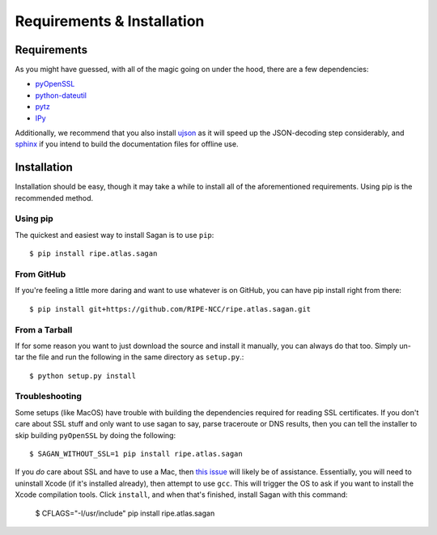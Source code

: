 .. _requirements-and-installation:

Requirements & Installation
***************************

.. _installation-requirements:

Requirements
============

As you might have guessed, with all of the magic going on under the hood, there
are a few dependencies:

* `pyOpenSSL`_
* `python-dateutil`_
* `pytz`_
* `IPy`_

Additionally, we recommend that you also install `ujson`_ as it will speed up
the JSON-decoding step considerably, and `sphinx`_ if you intend to build the
documentation files for offline use.

.. _pyOpenSSL: https://pypi.python.org/pypi/pyOpenSSL/
.. _python-dateutil: https://pypi.python.org/pypi/python-dateutil/
.. _pytz: https://pypi.python.org/pypi/pytz/
.. _IPy: https://pypi.python.org/pypi/IPy/
.. _ujson: https://pypi.python.org/pypi/ujson/
.. _sphinx: https://pypi.python.org/pypi/Sphinx/


.. _installation:

Installation
============

Installation should be easy, though it may take a while to install all of the
aforementioned requirements.  Using pip is the recommended method.


.. _installation-from-pip:

Using pip
---------

The quickest and easiest way to install Sagan is to use ``pip``::

    $ pip install ripe.atlas.sagan


.. _installation-from-github:

From GitHub
-----------

If you're feeling a little more daring and want to use whatever is on GitHub,
you can have pip install right from there::

    $ pip install git+https://github.com/RIPE-NCC/ripe.atlas.sagan.git


.. _installation-from-tarball:

From a Tarball
--------------

If for some reason you want to just download the source and install it manually,
you can always do that too.  Simply un-tar the file and run the following in the
same directory as ``setup.py``.::

    $ python setup.py install


.. _installation-troubleshooting:

Troubleshooting
---------------

Some setups (like MacOS) have trouble with building the dependencies required
for reading SSL certificates.  If you don't care about SSL stuff and only want
to use sagan to say, parse traceroute or DNS results, then you can tell the
installer to skip building ``pyOpenSSL`` by doing the following::

     $ SAGAN_WITHOUT_SSL=1 pip install ripe.atlas.sagan

If you *do* care about SSL and have to use a Mac, then `this issue`_ will likely
be of assistance.  Essentially, you will need to uninstall Xcode (if it's
installed already), then attempt to use ``gcc``.  This will trigger the OS to
ask if you want to install the Xcode compilation tools.  Click ``install``, and
when that's finished, install Sagan with this command:

    $ CFLAGS="-I/usr/include" pip install ripe.atlas.sagan

.. _this issue: https://github.com/RIPE-NCC/ripe.atlas.sagan/issues/52
